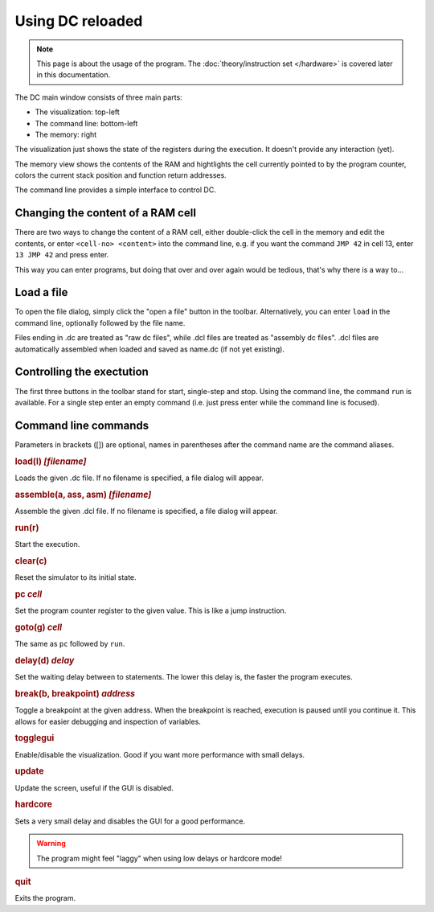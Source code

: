 Using DC reloaded
=================

.. note::

   This page is about the usage of the program. The
   :doc:`theory/instruction set </hardware>` is covered later in this
   documentation.

The DC main window consists of three main parts:

* The visualization: top-left
* The command line: bottom-left
* The memory: right

The visualization just shows the state of the registers during the
execution. It doesn't provide any interaction (yet).

The memory view shows the contents of the RAM and hightlights the cell
currently pointed to by the program counter, colors the current stack
position and function return addresses.

The command line provides a simple interface to control DC.

Changing the content of a RAM cell
----------------------------------

There are two ways to change the content of a RAM cell, either
double-click the cell in the memory and edit the contents, or enter
``<cell-no> <content>`` into the command line, e.g. if you want the
command ``JMP 42`` in cell 13, enter ``13 JMP 42`` and press enter.

This way you can enter programs, but doing that over and over again
would be tedious, that's why there is a way to...

Load a file
-----------

To open the file dialog, simply click the "open a file" button in the
toolbar. Alternatively, you can enter ``load`` in the command line,
optionally followed by the file name.

Files ending in .dc are treated as "raw dc files", while .dcl files
are treated as "assembly dc files". .dcl files are automatically
assembled when loaded and saved as name.dc (if not yet existing).

Controlling the exectution
--------------------------

The first three buttons in the toolbar stand for start, single-step
and stop. Using the command line, the command ``run`` is
available. For a single step enter an empty command (i.e. just press
enter while the command line is focused).

Command line commands
---------------------

Parameters in brackets ([]) are optional, names in parentheses after
the command name are the command aliases.

.. rubric:: load(l) *[filename]*

Loads the given .dc file. If no filename is specified, a file dialog
will appear.

.. rubric:: assemble(a, ass, asm) *[filename]*

Assemble the given .dcl file. If no filename is specified, a file
dialog will appear.

.. rubric:: run(r)

Start the execution.

.. rubric:: clear(c)

Reset the simulator to its initial state.

.. rubric:: pc *cell*

Set the program counter register to the given value. This is like a
jump instruction.

.. rubric:: goto(g) *cell*

The same as ``pc`` followed by ``run``.

.. rubric:: delay(d) *delay*

Set the waiting delay between to statements. The lower this delay is,
the faster the program executes.

.. rubric:: break(b, breakpoint) *address*

Toggle a breakpoint at the given address. When the breakpoint is reached,
execution is paused until you continue it. This allows for easier debugging and
inspection of variables.

.. rubric:: togglegui

Enable/disable the visualization. Good if you want more performance
with small delays.

.. rubric:: update

Update the screen, useful if the GUI is disabled.

.. rubric:: hardcore

Sets a very small delay and disables the GUI for a good performance.

.. warning:: The program might feel "laggy" when using low delays or
             hardcore mode!

.. rubric:: quit

Exits the program.
